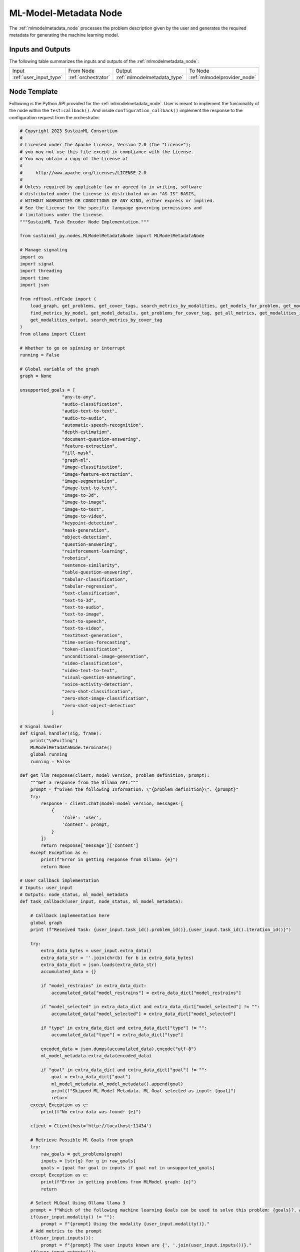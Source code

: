 .. _mlmodelmetadata_node:

ML-Model-Metadata Node
======================

.. raw:: html

   <style>
        .module_node:not(#ml-model-metadata) rect {
            fill: #aaa;
            stroke: #888 !important;
        }

        .module_node {
            opacity: 1;
            transition: opacity 0.1s;
        }

        svg:hover .module_node:not(#ml-model-metadata) {
            opacity: 0.6;
        }

        .module_node:hover:not(#module_node) {
            opacity: 1 !important;
        }

    </style>

.. raw:: html
   :file: ../../../../figures/svg_href_loader.html

.. raw:: html
   :file: ../../../../figures/sustainml_framework_arch.svg

The :ref:`mlmodelmetadata_node` processes the problem description given by the user and generates the required metadata for generating the machine learning model.

Inputs and Outputs
------------------

The following table summarizes the inputs and outputs of the :ref:`mlmodelmetadata_node`:

+----------------------+-------------------+--------------------------------+---------------------------+
| Input                | From Node         | Output                         | To Node                   |
+----------------------+-------------------+--------------------------------+---------------------------+
|:ref:`user_input_type`|:ref:`orchestrator`|:ref:`mlmodelmetadata_type`     |:ref:`mlmodelprovider_node`|
+----------------------+-------------------+--------------------------------+---------------------------+

Node Template
-------------

Following is the Python API provided for the :ref:`mlmodelmetadata_node`.
User is meant to implement the funcionality of the node within the ``test:callback()``.
And inside ``configuration_callback()`` implement the response to the configuration request from the orchestrator.

.. code-block:: python

    # Copyright 2023 SustainML Consortium
    #
    # Licensed under the Apache License, Version 2.0 (the "License");
    # you may not use this file except in compliance with the License.
    # You may obtain a copy of the License at
    #
    #     http://www.apache.org/licenses/LICENSE-2.0
    #
    # Unless required by applicable law or agreed to in writing, software
    # distributed under the License is distributed on an "AS IS" BASIS,
    # WITHOUT WARRANTIES OR CONDITIONS OF ANY KIND, either express or implied.
    # See the License for the specific language governing permissions and
    # limitations under the License.
    """SustainML Task Encoder Node Implementation."""

    from sustainml_py.nodes.MLModelMetadataNode import MLModelMetadataNode

    # Manage signaling
    import os
    import signal
    import threading
    import time
    import json

    from rdftool.rdfCode import (
        load_graph, get_problems, get_cover_tags, search_metrics_by_modalities, get_models_for_problem, get_models_for_problem_and_tag,
        find_metrics_by_model, get_model_details, get_problems_for_cover_tag, get_all_metrics, get_modalities_input,
        get_modalities_output, search_metrics_by_cover_tag
    )
    from ollama import Client

    # Whether to go on spinning or interrupt
    running = False

    # Global variable of the graph
    graph = None

    unsupported_goals = [
                    "any-to-any",
                    "audio-classification",
                    "audio-text-to-text",
                    "audio-to-audio",
                    "automatic-speech-recognition",
                    "depth-estimation",
                    "document-question-answering",
                    "feature-extraction",
                    "fill-mask",
                    "graph-ml",
                    "image-classification",
                    "image-feature-extraction",
                    "image-segmentation",
                    "image-text-to-text",
                    "image-to-3d",
                    "image-to-image",
                    "image-to-text",
                    "image-to-video",
                    "keypoint-detection",
                    "mask-generation",
                    "object-detection",
                    "question-answering",
                    "reinforcement-learning",
                    "robotics",
                    "sentence-similarity",
                    "table-question-answering",
                    "tabular-classification",
                    "tabular-regression",
                    "text-classification",
                    "text-to-3d",
                    "text-to-audio",
                    "text-to-image",
                    "text-to-speech",
                    "text-to-video",
                    "text2text-generation",
                    "time-series-forecasting",
                    "token-classification",
                    "unconditional-image-generation",
                    "video-classification",
                    "video-text-to-text",
                    "visual-question-answering",
                    "voice-activity-detection",
                    "zero-shot-classification",
                    "zero-shot-image-classification",
                    "zero-shot-object-detection"
                ]

    # Signal handler
    def signal_handler(sig, frame):
        print("\nExiting")
        MLModelMetadataNode.terminate()
        global running
        running = False

    def get_llm_response(client, model_version, problem_definition, prompt):
        """Get a response from the Ollama API."""
        prompt = f"Given the following Information: \"{problem_definition}\". {prompt}"
        try:
            response = client.chat(model=model_version, messages=[
                {
                    'role': 'user',
                    'content': prompt,
                }
            ])
            return response['message']['content']
        except Exception as e:
            print(f"Error in getting response from Ollama: {e}")
            return None

    # User Callback implementation
    # Inputs: user_input
    # Outputs: node_status, ml_model_metadata
    def task_callback(user_input, node_status, ml_model_metadata):

        # Callback implementation here
        global graph
        print (f"Received Task: {user_input.task_id().problem_id()},{user_input.task_id().iteration_id()}")

        try:
            extra_data_bytes = user_input.extra_data()
            extra_data_str = ''.join(chr(b) for b in extra_data_bytes)
            extra_data_dict = json.loads(extra_data_str)
            accumulated_data = {}

            if "model_restrains" in extra_data_dict:
                accumulated_data["model_restrains"] = extra_data_dict["model_restrains"]

            if "model_selected" in extra_data_dict and extra_data_dict["model_selected"] != "":
                accumulated_data["model_selected"] = extra_data_dict["model_selected"]

            if "type" in extra_data_dict and extra_data_dict["type"] != "":
                accumulated_data["type"] = extra_data_dict["type"]

            encoded_data = json.dumps(accumulated_data).encode("utf-8")
            ml_model_metadata.extra_data(encoded_data)

            if "goal" in extra_data_dict and extra_data_dict["goal"] != "":
                goal = extra_data_dict["goal"]
                ml_model_metadata.ml_model_metadata().append(goal)
                print(f"Skipped ML Model Metadata. ML Goal selected as input: {goal}")
                return
        except Exception as e:
            print(f"No extra data was found: {e}")

        client = Client(host='http://localhost:11434')

        # Retrieve Possible Ml Goals from graph
        try:
            raw_goals = get_problems(graph)
            inputs = [str(g) for g in raw_goals]
            goals = [goal for goal in inputs if goal not in unsupported_goals]
        except Exception as e:
            print(f"Error in getting problems from MLModel graph: {e}")
            return

        # Select MLGoal Using Ollama llama 3
        prompt = f"Which of the following machine learning Goals can be used to solve this problem: {goals}?. Answer with only one of the Machine learning goals and nothing more, just the goal name without "" or ''. If you are not sure, answer with 'None'."
        if(user_input.modality() != ""):
            prompt = f"{prompt} Using the modality {user_input.modality()}."
        # Add metrics to the prompt
        if(user_input.inputs()):
            prompt = f"{prompt} The user inputs known are {', '.join(user_input.inputs())}."
        if(user_input.outputs()):
            prompt = f"{prompt} The user outputs known are {', '.join(user_input.outputs())}."
        if isinstance(user_input.minimum_samples(), int) and user_input.minimum_samples() > 0:
            prompt = f"{prompt} Have into account that needs to have {user_input.minimum_samples()} minimum samples."
        if isinstance(user_input.maximum_samples(), int) and user_input.maximum_samples() > 0:
            prompt = f"{prompt} Have into account that needs to have {user_input.maximum_samples()} maximum samples."

        problem = user_input.problem_short_description()
        if(user_input.problem_definition() != ""):
            problem = f"{problem}. {user_input.problem_definition()}."

        print (f"Complete problem defined: {problem}")
        print (f"Complete prompt use: {prompt}")

        mlgoal = None
        max_attempts = 3
        attempt = 0
        while attempt < max_attempts:
            mlgoal = get_llm_response(client, "llama3", problem, prompt).strip().lower()
            if mlgoal is not None and mlgoal in goals:
                break
            attempt += 1
            prompt = f"Your previous answer '{mlgoal}' was not valid. {prompt}"
            print(f"Retry {attempt}: Response '{mlgoal}' is not among available goals. Retrying...")
            print(f"Using new prompt: {prompt}")

        if mlgoal is not None and mlgoal in goals:
            ml_model_metadata.ml_model_metadata().append(mlgoal)
            print(f"Selected ML Goal: {mlgoal}")
        else:
            print(f"Failed to determine ML goal for task {user_input.task_id()}.")
            ml_model_metadata.ml_model_metadata().clear()
            error_message = "Failed to extract metadata due to invalid or incomplete input parameters."
            error_info = {"error": error_message}
            encoded_error = json.dumps(error_info).encode("utf-8")
            ml_model_metadata.extra_data(encoded_error)

    # User Configuration Callback implementation
    # Inputs: req
    # Outputs: res
    def configuration_callback(req, res):

        # Callback for configuration implementation here
        global graph
        if req.configuration() == "modality":
            res.node_id(req.node_id())
            res.transaction_id(req.transaction_id())
            try:
                # Retrieve Possible Ml Goals from graph
                raw_modality = get_cover_tags(graph)
                inputs = [str(m) for m in raw_modality]
                unsupported_modality = [
                    "audio",
                    "cv",
                    "multimodal",
                    "other",
                    "rl",
                    "tabular"
                ]
                supported_modality = [modality for modality in inputs if modality not in unsupported_modality]
                sorted_modalities = ', '.join(sorted(supported_modality))

                if sorted_modalities == "":
                    res.success(False)
                    res.err_code(1) # 0: No error || 1: Error
                else:
                    res.success(True)
                    res.err_code(0) # 0: No error || 1: Error
                print(f"Available Modalities: {sorted_modalities}") #debug

                raw_goals = get_problems(graph)
                inputs = [str(g) for g in raw_goals]
                supported_goals = [goal for goal in inputs if goal not in unsupported_goals]
                sorted_goals = ', '.join(sorted(supported_goals))  # TODO: fix overflow bug sending goals response to request

                if sorted_goals == "":
                    res.success(False)
                    res.err_code(1) # 0: No error || 1: Error
                else:
                    res.success(True)
                    res.err_code(0) # 0: No error || 1: Error
                print(f"Available Goals: {sorted_goals}")   #debug

                # json_str = json.dumps(dict(modalities=sorted_modalities, goals=sorted_goals))
                # print(len(json_str))    #debug

                res.configuration(json.dumps(dict(modalities=sorted_modalities, goals=sorted_goals)))
            except Exception as e:
                print(f"Error getting goals and modalities from request: {e}")
                res.success(False)
                res.err_code(1) # 0: No error || 1: Error

        elif "in_out_modalities" in req.configuration():
            res.node_id(req.node_id())
            res.transaction_id(req.transaction_id())
            try:
                # Retrieve Possible Ml Inputs and Outputs modalities
                inputs = get_modalities_input(graph)
                sorted_inputs = ', '.join(sorted(inputs))
                outputs = get_modalities_output(graph)
                sorted_outputs = ', '.join(sorted(outputs))

                if sorted_inputs == "" or sorted_outputs == "":
                    res.success(False)
                    res.err_code(1) # 0: No error || 1: Error
                else:
                    res.success(True)
                    res.err_code(0) # 0: No error || 1: Error
                print(f"Available Input Modalities: {sorted_inputs}") #debug
                print(f"Available Output Modalities: {sorted_outputs}") #debug

                res.configuration(json.dumps(dict(inputs=sorted_inputs, outputs=sorted_outputs)))

            except Exception as e:
                print(f"Error getting inputs and outputs modalities from request: {e}")
                res.success(False)
                res.err_code(1) # 0: No error || 1: Error

        elif "metrics" in req.configuration():
            res.node_id(req.node_id())
            res.transaction_id(req.transaction_id())

            # Extracts datas for metrics reception
            config_content = req.configuration()[len("metrics, "):]  # "metrics, <metric_req_type>: <req_type_values>"

            try:
                metric_req_type, req_type_values = config_content.split(":", 1)
                metric_req_type = metric_req_type.strip()
                req_type_values = req_type_values.strip()

                if metric_req_type == "cover_tag":
                    parts = req_type_values.split(',')
                    if len(parts) >= 2:
                        cover_tag = parts[0].strip()
                        tag = parts[1].strip()
                        metrics = search_metrics_by_cover_tag(graph, cover_tag)
                    else:
                        cover_tag = req_type_values.strip()
                        metrics = search_metrics_by_cover_tag(graph, cover_tag)

                    all_metrics = []
                    for problem, metrics_list in metrics.items():
                        for model, m in metrics_list.items():
                            if isinstance(m, list):
                                for metric in m:
                                    if metric not in all_metrics:
                                        all_metrics.append(metric)
                            else:
                                if m not in all_metrics:
                                    all_metrics.append(m)
                    sorted_metrics = ', '.join(sorted(all_metrics))

                elif metric_req_type == "modality":
                    input_modality, output_modality = req_type_values.split(",", 1)
                    input_modality = input_modality.strip()
                    output_modality = output_modality.strip()
                    metrics = search_metrics_by_modalities(graph, input_modality, output_modality)
                    all_metrics = []
                    for problem, metrics_list in metrics.items():
                        for model, m in metrics_list.items():
                            if isinstance(m, list):
                                for metric in m:
                                    if metric not in all_metrics:
                                        all_metrics.append(metric)
                            else:
                                if m not in all_metrics:
                                    all_metrics.append(m)
                    sorted_metrics = ', '.join(sorted(all_metrics))

                elif metric_req_type == "problem":
                    parts = req_type_values.split(',')
                    if len(parts) >= 2:
                        problem_name = parts[0].strip()
                        tag = parts[1].strip()
                        models = get_models_for_problem_and_tag(graph, problem_name, tag)
                    else:
                        problem_name = req_type_values.strip()
                        models = get_models_for_problem(graph, problem_name)

                    # Pass problem name and tag
                    all_metrics = []

                    for model,downloads in models:
                        metrics = find_metrics_by_model(graph, model)
                        if isinstance(metrics, list):
                            all_metrics.extend(metrics)
                        else:
                            all_metrics.append(metrics)

                    sorted_metrics = ', '.join(sorted(all_metrics))

                elif metric_req_type == "all":
                    metrics = get_all_metrics(graph)
                    sorted_metrics = ', '.join(sorted(metrics))

                else:
                    res.success(False)
                    res.err_code(1) # 0: No error || 1: Error

            except Exception as e:
                print(f"Error getting metrics from request: {e}")
                res.success(False)
                res.err_code(1) # 0: No error || 1: Error

            if sorted_metrics == "":
                res.success(False)
                res.err_code(1) # 0: No error || 1: Error
            else:
                res.success(True)
                res.err_code(0) # 0: No error || 1: Error
            print(f"Available Metrics: {sorted_metrics}")   #debug

            res.configuration(json.dumps(dict(metrics=sorted_metrics)))

        elif 'mode_info' in req.configuration():
            res.node_id(req.node_id())
            res.transaction_id(req.transaction_id())

            try:
                model = req.configuration()[len("mode_info, "):]
                details = get_model_details(graph, model)

                if not details:
                    res.success(False)
                    res.err_code(1)  # 0: No error || 1: Error
                else:
                    res.success(True)
                    res.err_code(0)  # 0: No error || 1: Error

                print(f"Model details for {model}: {details}")  #debug
                res.configuration(json.dumps(details))
            except Exception as e:
                print(f"Error getting model details from request: {e}")
                res.success(False)
                res.err_code(1)

        elif 'problem_from_modality' in req.configuration():
            res.node_id(req.node_id())
            res.transaction_id(req.transaction_id())

            try:
                modality = req.configuration()[len("problem_from_modality, "):]
                goals = get_problems_for_cover_tag(graph, modality)
                sorted_goals = ', '.join(sorted(goals))

                if not sorted_goals:
                    res.success(False)
                    res.err_code(1)  # 0: No error || 1: Error
                else:
                    res.success(True)
                    res.err_code(0)  # 0: No error || 1: Error

                print(f"Problems for {modality}: {goals}")  #debug
                res.configuration(json.dumps(dict(goals=sorted_goals)))

            except Exception as e:
                print(f"Error getting problems for the modality from request: {e}")
                res.success(False)
                res.err_code(1)

        else:
            res.node_id(req.node_id())
            res.transaction_id(req.transaction_id())
            error_msg = f"Unsupported configuration request: {req.configuration()}"
            res.configuration(json.dumps({"error": error_msg}))
            res.success(False)
            res.err_code(1) # 0: No error || 1: Error
            print(error_msg)


    # Main workflow routine
    def run():
        global graph
        graph = load_graph(os.path.dirname(__file__)+'/graph_v2.ttl')
        node = MLModelMetadataNode(callback=task_callback, service_callback=configuration_callback)
        global running
        running = True
        node.spin()

    # Call main in program execution
    if __name__ == '__main__':
        signal.signal(signal.SIGINT, signal_handler)

        """Python does not process signals async if
        the main thread is blocked (spin()) so, tun
        user work flow in another thread """
        runner = threading.Thread(target=run)
        runner.start()

        while running:
            time.sleep(1)

        runner.join()
